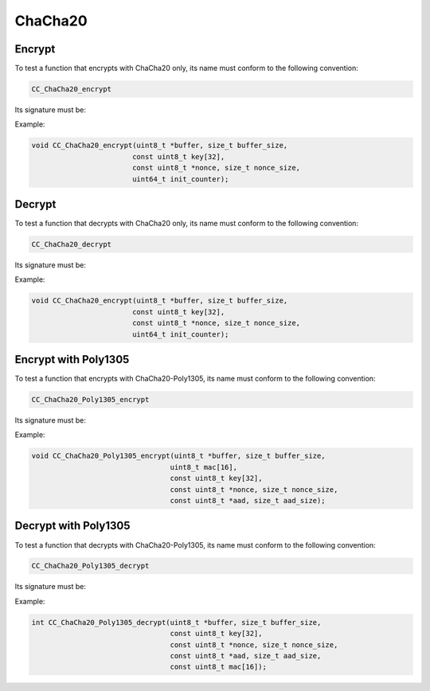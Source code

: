 ChaCha20
--------

Encrypt
^^^^^^^

To test a function that encrypts with ChaCha20 only, its name must conform to the following convention:

.. code::

    CC_ChaCha20_encrypt

Its signature must be:

.. c:function:: void CC_ChaCha20_encrypt(\
    uint8_t *buffer, size_t buffer_size,\
    const uint8_t key[32],\
    const uint8_t *nonce, size_t nonce_size,\
    uint64_t init_counter)

    :param buffer: **[In/Out]** A buffer containing the plaintext to encrypt, and to store the resulting ciphertext.
    :param buffer_size: **[In]** The size of the buffer in bytes.
    :param key: **[In]** The 32-byte symmetric key.
    :param nonce: **[In]** The nonce.
    :param nonce_size: **[In]** The size of the nonce in bytes.
    :param init_counter: **[In]** An absolute position within the keystream in bytes to seek before encrypting.

Example:

.. code:: c

    void CC_ChaCha20_encrypt(uint8_t *buffer, size_t buffer_size,
                            const uint8_t key[32],
                            const uint8_t *nonce, size_t nonce_size,
                            uint64_t init_counter);

Decrypt
^^^^^^^

To test a function that decrypts with ChaCha20 only, its name must conform to the following convention:

.. code::

    CC_ChaCha20_decrypt

Its signature must be:

.. c:function:: void CC_ChaCha20_decrypt(\
    uint8_t *buffer, size_t buffer_size,\
    const uint8_t key[32],\
    const uint8_t *nonce, size_t nonce_size,\
    uint64_t init_counter)

    :param buffer: **[In/Out]** A buffer containing the ciphertext to decrypt, and to store the resulting plaintext.
    :param buffer_size: **[In]** The size of the buffer in bytes.
    :param key: **[In]** The 32-byte symmetric key.
    :param nonce: **[In]** The nonce.
    :param nonce_size: **[In]** The size of the nonce in bytes.
    :param init_counter: **[In]** An absolute position within the keystream in bytes to seek before decrypting.

Example:

.. code:: c

    void CC_ChaCha20_encrypt(uint8_t *buffer, size_t buffer_size,
                            const uint8_t key[32],
                            const uint8_t *nonce, size_t nonce_size,
                            uint64_t init_counter);

Encrypt with Poly1305
^^^^^^^^^^^^^^^^^^^^^

To test a function that encrypts with ChaCha20-Poly1305, its name must conform to the following convention:

.. code::

    CC_ChaCha20_Poly1305_encrypt

Its signature must be:

.. c:function:: void CC_ChaCha20_Poly1305_encrypt(\
    uint8_t *buffer, size_t buffer_size,\
    uint8_t mac[16],\
    const uint8_t key[32],\
    const uint8_t *nonce, size_t nonce_size,\
    const uint8_t *aad, size_t aad_size)

    :param buffer: **[In/Out]** A buffer containing the plaintext to encrypt, and to store the resulting ciphertext.
    :param buffer_size: **[In]** The size of the buffer in bytes.
    :param mac: **[Out]** A buffer to store the resulting 16-byte MAC tag.
    :param key: **[In]** The 32-byte symmetric key.
    :param nonce: **[In]** The nonce.
    :param nonce_size: **[In]** The size of the nonce in bytes.
    :param aad: **[In]** The *optional* associated data. NULL if not used.
    :param aad_size: **[In]** The size of the associated data. 0 if not used.

Example:

.. code:: c

    void CC_ChaCha20_Poly1305_encrypt(uint8_t *buffer, size_t buffer_size,
                                     uint8_t mac[16],
                                     const uint8_t key[32],
                                     const uint8_t *nonce, size_t nonce_size,
                                     const uint8_t *aad, size_t aad_size);

Decrypt with Poly1305
^^^^^^^^^^^^^^^^^^^^^

To test a function that decrypts with ChaCha20-Poly1305, its name must conform to the following convention:

.. code::

    CC_ChaCha20_Poly1305_decrypt

Its signature must be:

.. c:function:: int CC_ChaCha20_Poly1305_decrypt(\
    uint8_t *buffer, size_t buffer_size,\
    const uint8_t key[32],\
    const uint8_t *nonce, size_t nonce_size,\
    const uint8_t *aad, size_t aad_size,\
    const uint8_t mac[16])

    :param buffer: **[In/Out]** A buffer containing the ciphertext to decrypt, and to store the resulting plaintext. It is ignored if the function returns -2.
    :param buffer_size: **[In]** The size of the buffer in bytes.
    :param key: **[In]** The 32-byte symmetric key.
    :param nonce: **[In]** The nonce.
    :param nonce_size: **[In]** The size of the nonce in bytes.
    :param aad: **[In]** The *optional* associated data. NULL if not used.
    :param aad_size: **[In]** The size of the associated data. 0 if not used.
    :param mac: **[In]** The 16-byte MAC tag to verify.
    :returns: A status value.
    :retval 0: OK.
    :retval -1: The MAC verification failed.

Example:

.. code:: c

    int CC_ChaCha20_Poly1305_decrypt(uint8_t *buffer, size_t buffer_size,
                                     const uint8_t key[32],
                                     const uint8_t *nonce, size_t nonce_size,
                                     const uint8_t *aad, size_t aad_size,
                                     const uint8_t mac[16]);
